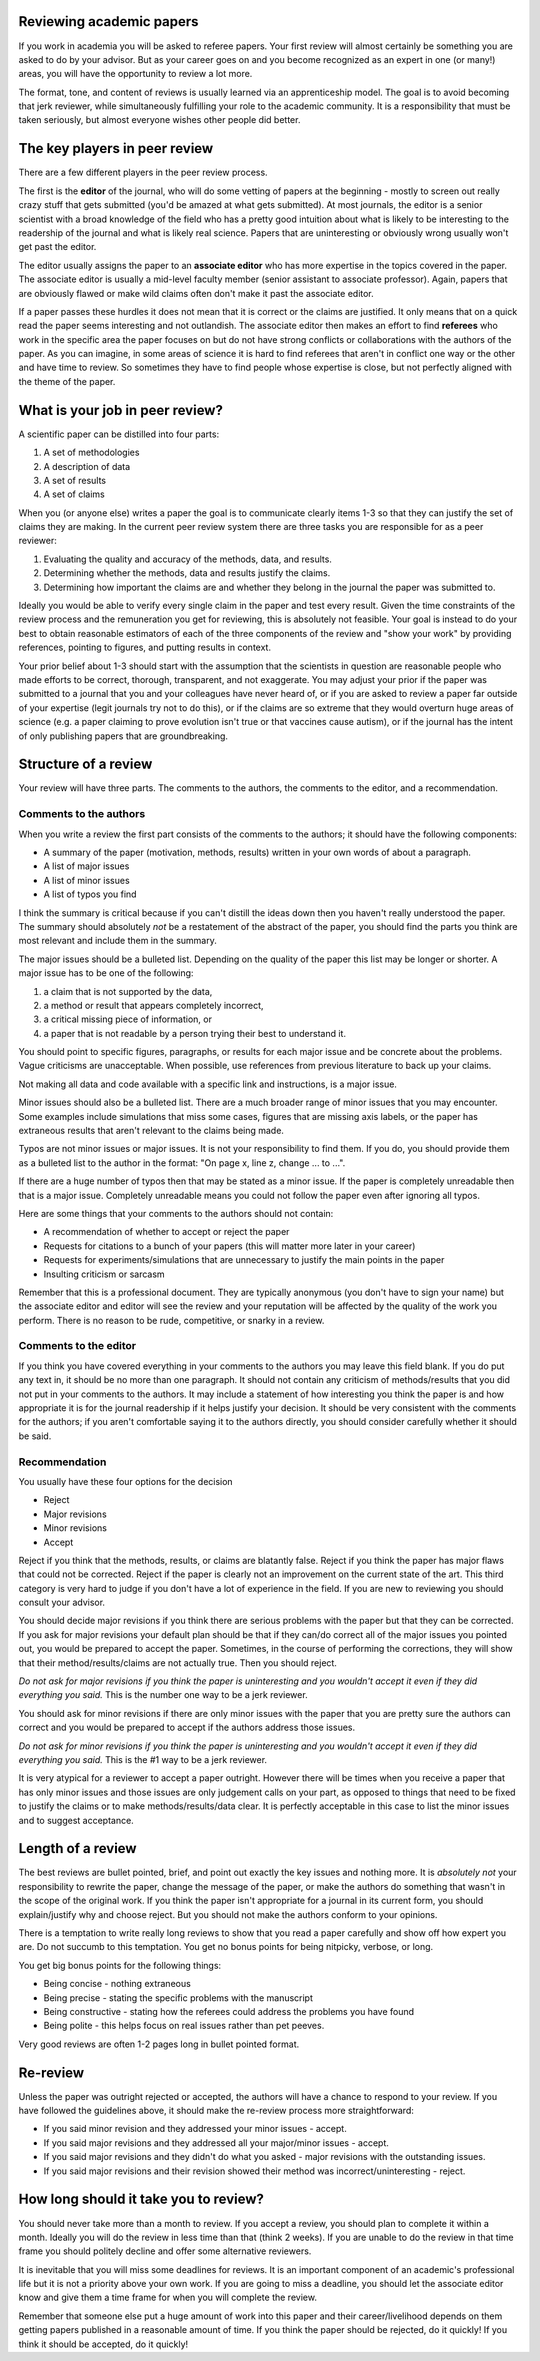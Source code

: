 Reviewing academic papers
=========================

If you work in academia you will be asked to referee papers. Your first review will almost certainly be something you are asked to do by your advisor. But as your career goes on and you become recognized as an expert in one (or many!) areas, you will have the opportunity to review a lot more.

The format, tone, and content of reviews is usually learned via an apprenticeship model.  The goal is to avoid becoming that jerk reviewer, while simultaneously fulfilling your role to the academic community. It is a responsibility that must be taken seriously, but almost everyone wishes other people did better.

The key players in peer review
=========================

There are a few different players in the peer review process.

The first is the **editor** of the journal, who will do some vetting of papers at the beginning - mostly to screen out really crazy stuff that gets submitted (you'd be amazed at what gets submitted). At most journals, the editor is a senior scientist with a broad knowledge of the field who has a pretty good intuition about what is likely to be interesting to the readership of the journal and what is likely real science. Papers that are uninteresting or obviously wrong usually won't get past the editor.

The editor usually assigns the paper to an **associate editor** who has more expertise in the topics covered in the paper. The associate editor is usually a mid-level faculty member (senior assistant to associate professor).  Again, papers that are obviously flawed or make wild claims often don't make it past the associate editor.

If a paper passes these hurdles it does not mean that it is correct or the claims are justified. It only means that on a quick read the paper seems interesting and not outlandish. The associate editor then makes an effort to find **referees** who work in the specific area the paper focuses on but do not have strong conflicts or collaborations with the authors of the paper. As you can imagine, in some areas of science it is hard to find referees that aren't in conflict one way or the other and have time to review.  So sometimes they have to find people whose expertise is close, but not perfectly aligned with the theme of the paper.

What is your job in peer review? 
=========================

A scientific paper can be distilled into four parts:

1) A set of methodologies
2) A description of data
3) A set of results
4) A set of claims

When you (or anyone else) writes a paper the goal is to communicate clearly items 1-3 so that they can justify the set of claims they are making. In the current peer review system there are three tasks you are responsible for as a peer reviewer:

1) Evaluating the quality and accuracy of the methods, data, and results.
2) Determining whether the methods, data and results justify the claims.
3) Determining how important the claims are and whether they belong in the journal the paper was submitted to.

Ideally you would be able to verify every single claim in the paper and test every result. Given the time constraints of the review process and the remuneration you get for reviewing, this is absolutely not feasible. Your goal is instead to do your best to obtain reasonable estimators of each of the three components of the review and "show your work" by providing references, pointing to figures, and putting results in context.

Your prior belief about 1-3 should start with the assumption that the scientists in question are reasonable people who made efforts to be correct, thorough, transparent, and not exaggerate. You may adjust your prior if the paper was submitted to a journal that you and your colleagues have never heard of, or if you are asked to review a paper far outside of your expertise (legit journals try not to do this), or if the claims are so extreme that they would overturn huge areas of science (e.g. a paper claiming to prove evolution isn't true or that vaccines cause autism), or if the journal has the intent of only publishing papers that are groundbreaking.

Structure of a review
======================

Your review will have three parts. The comments to the authors, the comments to the editor, and a recommendation.

Comments to the authors
-----------------------

When you write a review the first part consists of the comments to the authors; it should have the following components:

* A summary of the paper (motivation, methods, results) written in your own words of about a paragraph.
* A list of major issues
* A list of minor issues
* A list of typos you find

I think the summary is critical because if you can't distill the ideas down then you haven't really understood the paper. The summary should absolutely *not* be a restatement of the abstract of the paper, you should find the parts you think are most relevant and include them in the summary.

The major issues should be a bulleted list. Depending on the quality of the paper this list may be longer or shorter. A major issue has to be one of the following:

1) a claim that is not supported by the data,
2) a method or result that appears completely incorrect,
3) a critical missing piece of information, or
4) a paper that is not readable by a person trying their best to understand it.

You should point to specific figures, paragraphs, or results for each major issue and be concrete about the problems. Vague criticisms are unacceptable. When possible, use references from previous literature to back up your claims.

Not making all data and code available with a specific link and instructions, is a major issue.

Minor issues should also be a bulleted list. There are a much broader range of minor issues that you may encounter. Some examples include simulations that miss some cases, figures that are missing axis labels, or the paper has extraneous results that aren't relevant to the claims being made.

Typos are not minor issues or major issues. It is not your responsibility to find them. If you do, you should provide them as a bulleted list to the author in the format: "On page x, line z, change ... to ...".

If there are a huge number of typos then that may be stated as a minor issue. If the paper is completely unreadable then that is a major issue. Completely unreadable means you could not follow the paper even after ignoring all typos.

Here are some things that your comments to the authors should not contain:

* A recommendation of whether to accept or reject the paper
* Requests for citations to a bunch of your papers (this will matter more later in your career)
* Requests for experiments/simulations that are unnecessary to justify the main points in the paper
* Insulting criticism or sarcasm

Remember that this is a professional document. They are typically anonymous (you don't have to sign your name) but the associate editor and editor will see the review and your reputation will be affected by the quality of the work you perform. There is no reason to be rude, competitive, or snarky in a review.

Comments to the editor
----------------------

If you think you have covered everything in your comments to the authors you may leave this field blank.  If you do put any text in, it should be no more than one paragraph. It should not contain any criticism of methods/results that you did not put in your comments to the authors. It may include a statement of how interesting you think the paper is and how appropriate it is for the journal readership if it helps justify your decision. It should be very consistent with the comments for the authors; if you aren't comfortable saying it to the authors directly, you should consider carefully whether it should be said.

Recommendation
--------------

You usually have these four options for the decision

* Reject
* Major revisions
* Minor revisions
* Accept

Reject if you think that the methods, results, or claims are blatantly false. Reject if you think the paper has major flaws that could not be corrected. Reject if the paper is clearly not an improvement on the current state of the art. This third category is very hard to judge if you don't have a lot of experience in the field. If you are new to reviewing you should consult your advisor.

You should decide major revisions if you think there are serious problems with the paper but that they can be corrected. If you ask for major revisions your default plan should be that if they can/do correct all of the major issues you pointed out, you would be prepared to accept the paper. Sometimes, in the course of performing the corrections, they will show that their method/results/claims are not actually true. Then you should reject.

*Do not ask for major revisions if you think the paper is uninteresting and you wouldn't accept it even if they did everything you said.* This is the number one way to be a jerk reviewer.

You should ask for minor revisions if there are only minor issues with the paper that you are pretty sure the authors can correct and you would be prepared to accept if the authors address those issues.

*Do not ask for minor revisions if you think the paper is uninteresting and you wouldn't accept it even if they did everything you said.* This is the #1 way to be a jerk reviewer.

It is very atypical for a reviewer to accept a paper outright. However there will be times when you receive a paper that has only minor issues and those issues are only judgement calls on your part, as opposed to things that need to be fixed to justify the claims or to make methods/results/data clear. It is perfectly acceptable in this case to list the minor issues and to suggest acceptance.

Length of a review
===================

The best reviews are bullet pointed, brief, and point out exactly the key issues and nothing more. It is *absolutely not* your responsibility to rewrite the paper, change the message of the paper, or make the authors do something that wasn't in the scope of the original work. If you think the paper isn't appropriate for a journal in its current form, you should explain/justify why and choose reject. But you should not make the authors conform to your opinions.

There is a temptation to write really long reviews to show that you read a paper carefully and show off how expert you are. Do not succumb to this temptation. You get no bonus points for being nitpicky, verbose, or long.

You get big bonus points for the following things:

* Being concise - nothing extraneous
* Being precise - stating the specific problems with the manuscript
* Being constructive - stating how the referees could address the problems you have found
* Being polite - this helps focus on real issues rather than pet peeves.

Very good reviews are often 1-2 pages long in bullet pointed format.

Re-review
===================

Unless the paper was outright rejected or accepted, the authors will have a chance to respond to your review.  If you have followed the guidelines above, it should make the re-review process more straightforward:

* If you said minor revision and they addressed your minor issues - accept.
* If you said major revisions and they addressed all your major/minor issues - accept.
* If you said major revisions and they didn't do what you asked - major revisions with the outstanding issues.
* If you said major revisions and their revision showed their method was incorrect/uninteresting - reject.


How long should it take you to review? 
===================

You should never take more than a month to review. If you accept a review, you should plan to complete it within a month. Ideally you will do the review in less time than that (think 2 weeks). If you are unable to do the review in that time frame you should politely decline and offer some alternative reviewers.

It is inevitable that you will miss some deadlines for reviews. It is an important component of an academic's professional life but it is not a priority above your own work. If you are going to miss a deadline, you should let the associate editor know and give them a time frame for when you will complete the review.

Remember that someone else put a huge amount of work into this paper and their career/livelihood depends on them getting papers published in a reasonable amount of time. If you think the paper should be rejected, do it quickly! If you think it should be accepted, do it quickly!
